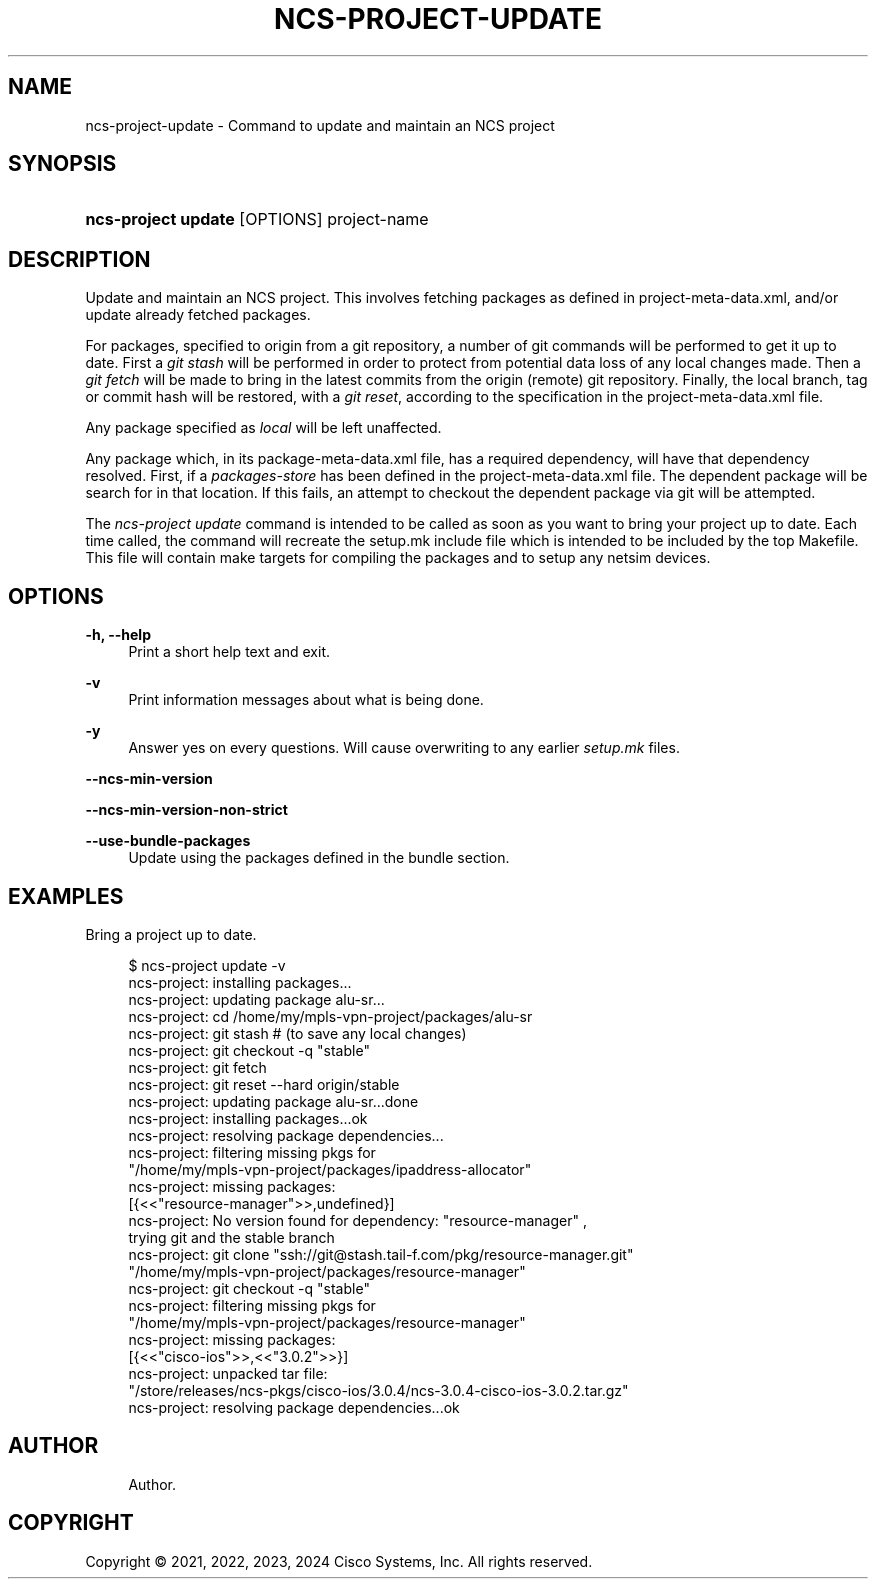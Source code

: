 '\" t
.\"     Title: ncs-project-update
.\"    Author: 
.\" Generator: DocBook XSL Stylesheets v1.78.1 <http://docbook.sf.net/>
.\"      Date: 05/14/2024
.\"    Manual: NCS Manual
.\"    Source: Cisco Systems, Inc.
.\"  Language: English
.\"
.TH "NCS\-PROJECT\-UPDATE" "1" "05/14/2024" "Cisco Systems, Inc." "NCS Manual"
.\" -----------------------------------------------------------------
.\" * Define some portability stuff
.\" -----------------------------------------------------------------
.\" ~~~~~~~~~~~~~~~~~~~~~~~~~~~~~~~~~~~~~~~~~~~~~~~~~~~~~~~~~~~~~~~~~
.\" http://bugs.debian.org/507673
.\" http://lists.gnu.org/archive/html/groff/2009-02/msg00013.html
.\" ~~~~~~~~~~~~~~~~~~~~~~~~~~~~~~~~~~~~~~~~~~~~~~~~~~~~~~~~~~~~~~~~~
.ie \n(.g .ds Aq \(aq
.el       .ds Aq '
.\" -----------------------------------------------------------------
.\" * set default formatting
.\" -----------------------------------------------------------------
.\" disable hyphenation
.nh
.\" disable justification (adjust text to left margin only)
.ad l
.\" -----------------------------------------------------------------
.\" * MAIN CONTENT STARTS HERE *
.\" -----------------------------------------------------------------
.SH "NAME"
ncs-project-update \- Command to update and maintain an NCS project
.SH "SYNOPSIS"
.HP \w'\fBncs\-project\ update\ \fR\ 'u
\fBncs\-project update \fR [OPTIONS] project\-name
.SH "DESCRIPTION"
.PP
Update and maintain an NCS project\&. This involves fetching packages as defined in
project\-meta\-data\&.xml, and/or update already fetched packages\&.
.PP
For packages, specified to origin from a git repository, a number of git commands will be performed to get it up to date\&. First a
\fIgit stash\fR
will be performed in order to protect from potential data loss of any local changes made\&. Then a
\fIgit fetch\fR
will be made to bring in the latest commits from the origin (remote) git repository\&. Finally, the local branch, tag or commit hash will be restored, with a
\fIgit reset\fR, according to the specification in the
project\-meta\-data\&.xml
file\&.
.PP
Any package specified as
\fIlocal\fR
will be left unaffected\&.
.PP
Any package which, in its
package\-meta\-data\&.xml
file, has a required dependency, will have that dependency resolved\&. First, if a
\fIpackages\-store\fR
has been defined in the
project\-meta\-data\&.xml
file\&. The dependent package will be search for in that location\&. If this fails, an attempt to checkout the dependent package via git will be attempted\&.
.PP
The
\fIncs\-project update\fR
command is intended to be called as soon as you want to bring your project up to date\&. Each time called, the command will recreate the
setup\&.mk
include file which is intended to be included by the top Makefile\&. This file will contain make targets for compiling the packages and to setup any netsim devices\&.
.SH "OPTIONS"
.PP
\fB\-h, \-\-help\fR
.RS 4
Print a short help text and exit\&.
.RE
.PP
\fB\-v\fR
.RS 4
Print information messages about what is being done\&.
.RE
.PP
\fB\-y\fR
.RS 4
Answer yes on every questions\&. Will cause overwriting to any earlier
\fIsetup\&.mk\fR
files\&.
.RE
.PP
\fB\-\-ncs\-min\-version\fR
.RS 4
.RE
.PP
\fB\-\-ncs\-min\-version\-non\-strict\fR
.RS 4
.RE
.PP
\fB\-\-use\-bundle\-packages\fR
.RS 4
Update using the packages defined in the bundle section\&.
.RE
.SH "EXAMPLES"
.PP
Bring a project up to date\&.
.sp
.if n \{\
.RS 4
.\}
.nf
  $ ncs\-project update \-v
  ncs\-project: installing packages\&.\&.\&.
  ncs\-project: updating package alu\-sr\&.\&.\&.
  ncs\-project: cd /home/my/mpls\-vpn\-project/packages/alu\-sr
  ncs\-project: git stash   # (to save any local changes)
  ncs\-project: git checkout \-q "stable"
  ncs\-project: git fetch
  ncs\-project: git reset \-\-hard origin/stable
  ncs\-project: updating package alu\-sr\&.\&.\&.done
  ncs\-project: installing packages\&.\&.\&.ok
  ncs\-project: resolving package dependencies\&.\&.\&.
  ncs\-project: filtering missing pkgs for
     "/home/my/mpls\-vpn\-project/packages/ipaddress\-allocator"
  ncs\-project: missing packages:
  [{<<"resource\-manager">>,undefined}]
  ncs\-project: No version found for dependency: "resource\-manager" ,
     trying git and the stable branch
  ncs\-project: git clone "ssh://git@stash\&.tail\-f\&.com/pkg/resource\-manager\&.git"
     "/home/my/mpls\-vpn\-project/packages/resource\-manager"
  ncs\-project: git checkout \-q "stable"
  ncs\-project: filtering missing pkgs for
     "/home/my/mpls\-vpn\-project/packages/resource\-manager"
  ncs\-project: missing packages:
  [{<<"cisco\-ios">>,<<"3\&.0\&.2">>}]
  ncs\-project: unpacked tar file:
     "/store/releases/ncs\-pkgs/cisco\-ios/3\&.0\&.4/ncs\-3\&.0\&.4\-cisco\-ios\-3\&.0\&.2\&.tar\&.gz"
  ncs\-project: resolving package dependencies\&.\&.\&.ok
      
.fi
.if n \{\
.RE
.\}
.SH "AUTHOR"
.br
.RS 4
Author.
.RE
.SH "COPYRIGHT"
.br
Copyright \(co 2021, 2022, 2023, 2024 Cisco Systems, Inc. All rights reserved.
.br

